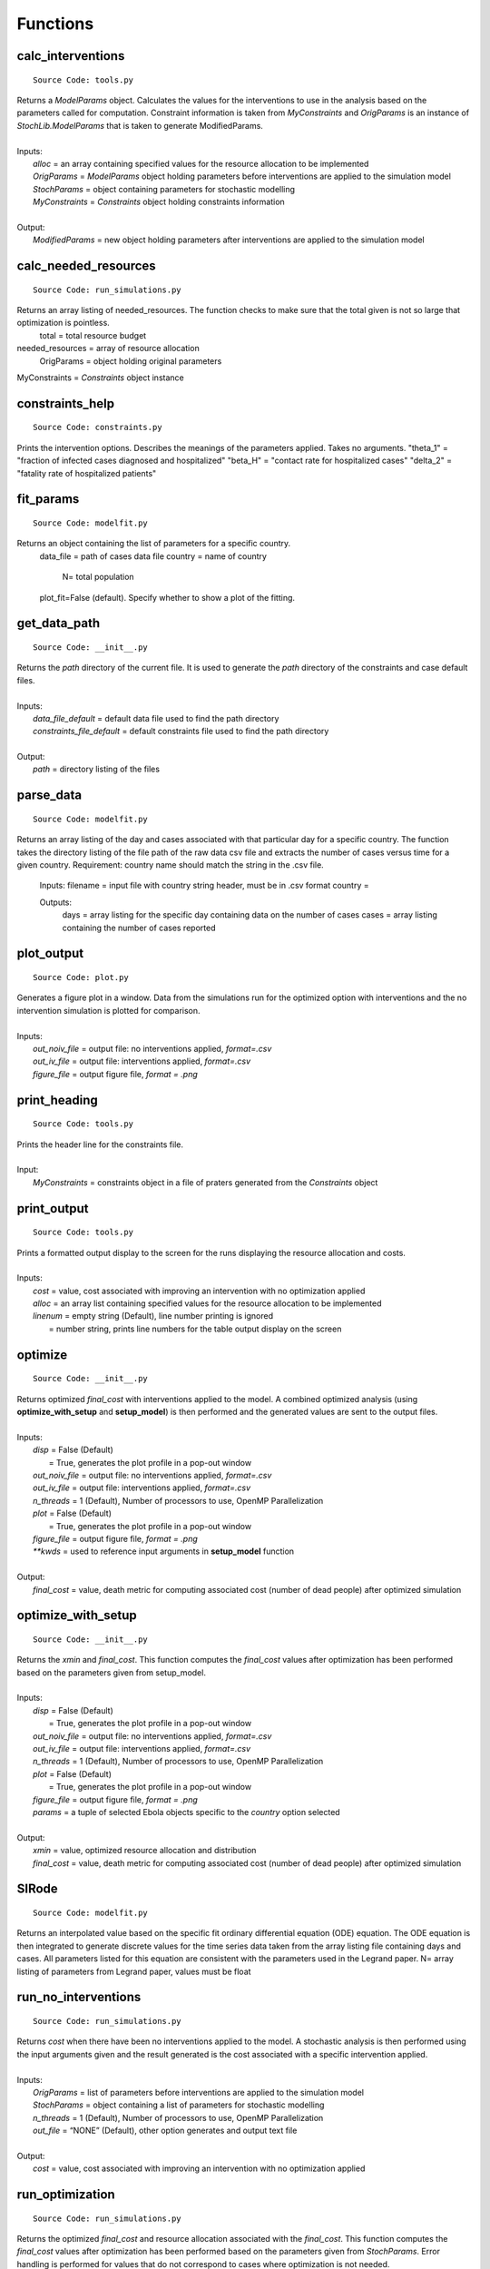 Functions
===============

calc_interventions
^^^^^^^^^^^^^^^^^^
::

	Source Code: tools.py

|	Returns a *ModelParams* object. Calculates the values for the interventions to use in the analysis based on the parameters called for computation. Constraint information is taken from *MyConstraints* and *OrigParams* is an instance of *StochLib.ModelParams* that is taken to generate ModifiedParams.
|
|	Inputs:
|		*alloc* = an array containing specified values for the resource allocation to be implemented
|		*OrigParams* = *ModelParams* object holding parameters before interventions are applied to the simulation model
|		*StochParams* = object containing parameters for stochastic modelling
|		*MyConstraints* = *Constraints* object holding constraints information
|
|	Output:   
|		*ModifiedParams* = new object holding parameters after interventions are applied to the simulation model

calc_needed_resources
^^^^^^^^^^^^^^^^^^^^^
::

	Source Code: run_simulations.py

Returns an array listing of needed_resources. The function checks to make sure that the total given is not so large that optimization is pointless.
	total = total resource budget
needed_resources = array of resource allocation
	OrigParams = object holding original parameters
MyConstraints = *Constraints* object instance


constraints_help
^^^^^^^^^^^^^^^^^^
::

	Source Code: constraints.py

Prints the intervention options. Describes the meanings of the parameters applied. Takes no arguments.
"theta_1" = "fraction of infected cases diagnosed and hospitalized"
"beta_H" = "contact rate for hospitalized cases"
"delta_2" = "fatality rate of hospitalized patients"


fit_params
^^^^^^^^^^
::

	Source Code: modelfit.py

Returns an object containing the list of parameters for a specific country.
        data_file = path of cases data file
        country = name of country
		N= total population
        plot_fit=False (default). Specify whether to show a plot of the fitting.

	
get_data_path
^^^^^^^^^^^
::

	Source Code: __init__.py

|	Returns the *path* directory of the current file. It is used to generate the *path* directory of the constraints and case default files.
|
|	Inputs:
|		*data_file_default* = default data file used to find the path directory
|		*constraints_file_default* = default constraints file used to find the path directory
|
|	Output: 
|		*path* = directory listing of the files
 


parse_data
^^^^^^^^^^^
::

	Source Code: modelfit.py

Returns an array listing of the day and cases associated with that particular day for a specific country. The function takes the directory listing of the file path of the raw data csv file and extracts the number of cases versus time for a given country. Requirement: country name should match the string in the .csv file.
	
    Inputs:
    filename = input file with country string header, must be in .csv format
    country = 
    
    Outputs:
	days = array listing for the specific day containing data on the number of cases
	cases = array listing containing the number of cases reported

plot_output
^^^^^^^^^^^
::

	Source Code: plot.py

|	Generates a figure plot in a window. Data from the simulations run for the optimized option with interventions and the no intervention simulation is plotted for comparison.
|
|	Inputs:
|		*out_noiv_file* = output file: no interventions applied, *format=.csv*
|		*out_iv_file* = output file: interventions applied, *format=.csv*
|		*figure_file* = output figure file, *format = .png*


print_heading
^^^^^^^^^^^
::

	Source Code: tools.py

|	Prints the header line for the constraints file. 
|
|	Input:
|		*MyConstraints* = constraints object in a file of praters generated from the *Constraints* object


print_output
^^^^^^^^^^^^
::

	Source Code: tools.py

|	Prints a formatted output display to the screen for the runs displaying the resource allocation and costs.
|
|	Inputs:
|		*cost* = value, cost associated with improving an intervention with no optimization applied
|		*alloc* = an array list containing specified values for the resource allocation to be implemented
|		*linenum* = empty string (Default), line number printing is ignored
|			      = number string, prints line numbers for the table output display on the screen


optimize
^^^^^^^^^^^^
::

	Source Code: __init__.py

|	Returns optimized *final_cost* with interventions applied to the model. A combined optimized analysis (using **optimize_with_setup** and **setup_model**) is then performed and the generated values are sent to the output files.
|
|	Inputs:
|		*disp* = False (Default)
|			   = True, generates the plot profile in a pop-out window
|		*out_noiv_file* = output file: no interventions applied, *format=.csv*
|		*out_iv_file* = output file: interventions applied, *format=.csv*
|		*n_threads* = 1 (Default), Number of processors to use, OpenMP Parallelization
|		*plot* = False (Default)
|			   = True, generates the plot profile in a pop-out window
|		*figure_file* = output figure file, *format = .png*
|		*\**kwds* = used to reference input arguments in **setup_model** function
|
|	Output:    		
|		*final_cost* = value, death metric for computing associated cost (number of dead people) after optimized simulation 

	
optimize_with_setup
^^^^^^^^^^^^^^^^^^^
::

	Source Code: __init__.py

|	Returns the *xmin* and *final_cost*.  This function computes the *final_cost* values after optimization has been performed based on the parameters given from setup_model.
|
|	Inputs:
|		*disp* = False (Default)
|			   = True, generates the plot profile in a pop-out window
|		*out_noiv_file* = output file: no interventions applied, *format=.csv*
|		*out_iv_file* = output file: interventions applied, *format=.csv*
|		*n_threads* = 1 (Default), Number of processors to use, OpenMP Parallelization
|		*plot* = False (Default)
|			   = True, generates the plot profile in a pop-out window
|		*figure_file* = output figure file, *format = .png*
|		*params* = a tuple of selected Ebola objects specific to the *country* option selected
|
|	Output:    		
|		*xmin* = value, optimized resource allocation and distribution 
|		*final_cost* = value, death metric for computing associated cost (number of dead people) after optimized simulation 

SIRode
^^^^^^^^^^^^
::

	Source Code: modelfit.py

Returns an interpolated value based on the specific fit ordinary differential equation (ODE) equation. The ODE equation is then integrated to generate discrete values for the time series data taken from the array listing file containing days and cases. All parameters listed for this equation are consistent with the parameters used in the Legrand paper.
N= array listing of parameters from Legrand paper, values must be float


run_no_interventions
^^^^^^^^^^^^^^^^^^^^
::

	Source Code: run_simulations.py

|	Returns *cost* when there have been no interventions applied to the model.  A stochastic analysis is then performed using the input arguments given and the result generated is the cost associated with a specific intervention applied.
|
|	Inputs:
|		*OrigParams* = list of parameters before interventions are applied to the simulation model
|		*StochParams* = object containing a list of parameters for stochastic modelling
|		*n_threads* = 1 (Default), Number of processors to use, OpenMP Parallelization
|		*out_file* = “NONE” (Default), other option generates and output text file   
|
|	Output:    		
|		*cost* = value, cost associated with improving an intervention with no optimization applied


run_optimization
^^^^^^^^^^^^
::

	Source Code: run_simulations.py

|	Returns the optimized *final_cost* and resource allocation associated with the *final_cost*.  This function computes the *final_cost* values after optimization has been performed based on the parameters given from *StochParams*. Error handling is performed for values that do not correspond to cases where optimization is not needed.
|
|	Inputs:
|		*OrigParams* = list of parameters before interventions are applied to the simulation model
|		*StochParams* = object containing a list of parameters for stochastic modelling
|		*MyConstraints* = constraints object in a file of praters generated from the *Constraints* object
|		*disp* = False (Default)
|			   = True, generates the plot profile in a pop-out window
|		*n_threads* = 1 (Default), Number of processors to use, OpenMP Parallelization
|		*out_file* = “NONE” (Default), other option generates and output text file   
|
|	Output:    		
|		*final_cost* = value, death metric for computing associated cost (number of dead people) after optimized simulation 



run_simulation
^^^^^^^^^^^^^^^
::

	Source Code: __init__.py
  
|	Returns *final_cost* with/without interventions applied to the model based on an updated params listing. A combined optimized stochastic analysis (using **run_simulation_with_setup** and **setup_model**) is then performed using the input arguments given and specific intervention applied. A figure plot for the trends when interventions have been applied compared to when interventions are not applied is generated. The figure is then saved to an output file.
|
|	Inputs:
|		*alloc* = an array list containing specified values for the resource allocation to be implemented
|		*params* = a tuple of selected Ebola objects specific to the *country* option selected
|		*disp* = False (Default)
|			   = True, generates the plot profile in a pop-out window
|		*out_noiv_file* = output file: no interventions applied, *format=.csv*
|		*out_iv_file* = output file: interventions applied, *format=.csv*
|		*n_threads* = 1 (Default), Number of processors to use, OpenMP Parallelization
|		*plot* = False (Default)
|			   = True, generates the plot profile in a pop-out window
|		*figure_file* = output figure file, *format = .png*
|		*\**kwds* = used to reference input arguments in **setup_model** function
|
|	Output:    		
|		*final_cost* = value, death metric for computing associated cost (number of dead people) after optimized simulation 


run_simulation_with_setup
^^^^^^^^^^^^^^^^^^^^^^^^^
::

	Source Code: __init__.py
  
|	Returns *final_cost* with/without interventions applied to the model. An optimized stochastic analysis is then performed using the input arguments given and the result is generated. A figure plot for the trends when interventions have been applied compared to when interventions are not applied is generated. The figure is then saved to an output file.
|
|	Inputs:
|		*alloc* = an array list containing specified values for the resource allocation to be implemented
|		*params* = a tuple of selected Ebola objects specific to the *country* option selected
|		*out_noiv_file* = output file: no interventions applied, *format=.csv*
|		*out_iv_file* = output file: interventions applied, *format=.csv*
|		*n_threads* = 1 (Default), Number of processors to use, OpenMP Parallelization
|		*plot* = False (Default)
|			   = True, generates the plot profile in a pop-out window
|		*figure_file* = output figure file, *format = .png*
|
|	Output:    		
|		*final_cost* = value, death metric for computing associated cost (number of dead people) after optimized simulation 


run_with_interventions
^^^^^^^^^^^^^^^^^^^^^^^
::

	Source Code: run_simulations.py
  
|	Returns *cost* when interventions have been applied to the model. A stochastic analysis is then performed using the input arguments given and the result generated is the cost associated with a specific intervention applied. An array printout of *MyConstraints* and resource allocation with cost values are generated for output into *out_file*.
|
|	Inputs:
|		*alloc* = an array list containing specified values for the resource allocation to be implemented
|		*OrigParams* = list of parameters before interventions are applied to the simulation model
|		*StochParams* = object containing a list of parameters for stochastic modelling
|		*MyConstraints* = constraints object in a file of praters generated from the *Constraints* object
|		*n_threads* = 1 (Default), Number of processors to use, OpenMP Parallelization
|		*out_file* = “NONE” (Default), other option generates and output text file
|
|	Output:    		
|		*cost* = value, cost associated with improving an intervention with no optimization applied


setup_constraints
^^^^^^^^^^^^^^^^^^
::

	Source Code: constraints.py
  
|	Returns all the *MyConstraints* object to be used for subsequent analysis. It checks to make sure that valid constraints are selected and used as input for the analysis.
|
|	Inputs:
|		*filename* = input file (constraints_file_default) to parse the parameters, *format: .csv*
|		*valid_interventions* = array listing of all interventions applicable, Default = ‘all’; other options: eg. ["theta_1", "delta_2"]
|
|	Output:    		
|		*MyConstraints* = constraints object in a file of praters generated from the *Constraints* object


setup_model
^^^^^^^^^^^^
::

	Source Code: __init__.py

|	Returns *params*, a tuple of selected parameters specific to the country option selected. The Ebola model chosen is then used for the deterministic and stochastic simulation.
|
|	Inputs:
|		*data_file* = default data file used to find the path directory
|		*plot_fit* = True (Default), plots data fitting figure in window
|			       = False, plotting option is ignored
|		*N_samples* = value; number of times to sample the stochastic run to query results for generating the output
|		*trajectories* = value; number of times the stoachstic simulation is run for a consistency and stability
|		*constraints_file* = default constraints file used to find the path directory
|		*N* = value, size of the total population of susceptible persons
|		*valid_interventions* = array listing of all interventions applicable, Default = ‘all’; other options: eg. ["theta_1", "delta_2"]
|		*I_init* = value; initial values for the number of infectious cases in the community
|		*country* = specified country based on Ebola data, Default = “Sierra Leone”
|				  = other options: “Liberia”, “Guinea”
|		*t_final* = value; limit of time series data calculated in days|
|
|	Output:    		
|		*params* = a tuple of selected Ebola objects specific to the *country* option selected


setup_stoch_params
^^^^^^^^^^^^^^^^^^
::

	Source Code: run_simulations.py

|	Returns an object *StochParams*. This function initializes the parameters for optimization run from the Stochpy library of parameters generated from the stochastic computation previously done. All paramaters defined here are consistent with the *Legrand, J. et al (2006)* paper.
|
|	Inputs:
|		*N_samples* = value; number of times to sample the stochastic run to query results for generating the output
|		*Trajectories* = value; number of times the stoachstic simulation is run for a consistency and stability
|		*I_init* = value; initial values for the number of infectious cases in the community
|		*S_init* = value; initial values for the number of susceptible individuals
|		*H_init* = value; initial values for the number of hospitalized cases
|		*F_init* = value; initial values for the number of cases who are dead but not yet buried
|		*R_init* = value; initial values for the number of individuals removed from the chain of transmission
|		*E_init* = value; initial values for the number of exposed individuals
|		*t_final* = value; limit of time series data calculated in days|
|
|	Output:    		
|		*StochParams* = object containing a list of parameters for stochastic modelling
